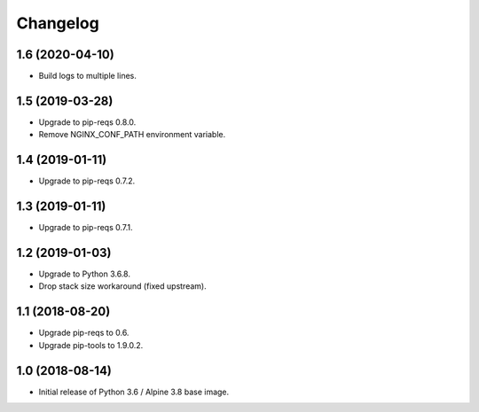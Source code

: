 Changelog
=========

1.6 (2020-04-10)
----------------

* Build logs to multiple lines.


1.5 (2019-03-28)
----------------

* Upgrade to pip-reqs 0.8.0.
* Remove NGINX_CONF_PATH environment variable.


1.4 (2019-01-11)
----------------

* Upgrade to pip-reqs 0.7.2.


1.3 (2019-01-11)
----------------

* Upgrade to pip-reqs 0.7.1.


1.2 (2019-01-03)
----------------

* Upgrade to Python 3.6.8.
* Drop stack size workaround (fixed upstream).


1.1 (2018-08-20)
----------------

* Upgrade pip-reqs to 0.6.
* Upgrade pip-tools to 1.9.0.2.


1.0 (2018-08-14)
----------------

* Initial release of Python 3.6 / Alpine 3.8 base image.
